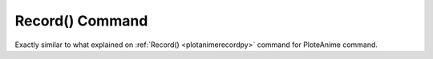 .. _plotanimegifrecordpy:

Record() Command
====================================================

Exactly similar to what explained on :ref:`Record() <plotanimerecordpy>` command for PloteAnime command.
 